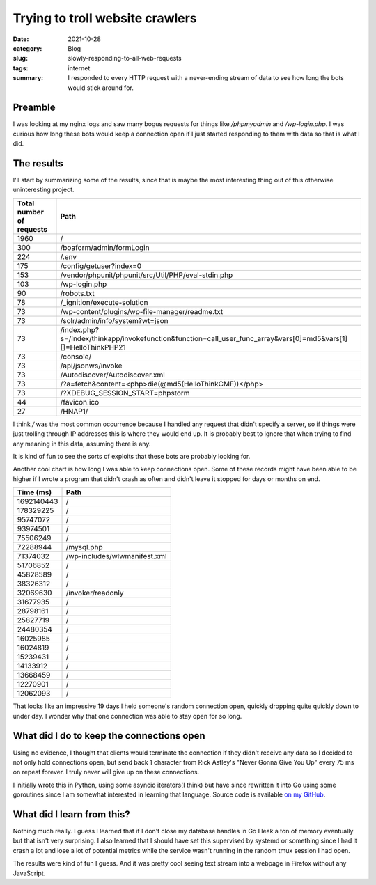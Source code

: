 Trying to troll website crawlers
=================================

:date: 2021-10-28
:category: Blog
:slug: slowly-responding-to-all-web-requests
:tags: internet
:summary:
    I responded to every HTTP request with a never-ending stream of data to see
    how long the bots would stick around for.

Preamble
---------
I was looking at my nginx logs and saw many bogus requests for things like
`/phpmyadmin` and `/wp-login.php`. I was curious how long these bots would keep
a connection open if I just started responding to them with data so that is what
I did.

The results
------------
I'll start by summarizing some of the results, since that is maybe the most
interesting thing out of this otherwise uninteresting project.

+--------------------------+-------------------------------------------------------------------------------------------------------------------+
| Total number of requests | Path                                                                                                              |
+==========================+===================================================================================================================+
| 1960                     | /                                                                                                                 |
+--------------------------+-------------------------------------------------------------------------------------------------------------------+
| 300                      | /boaform/admin/formLogin                                                                                          |
+--------------------------+-------------------------------------------------------------------------------------------------------------------+
| 224                      | /.env                                                                                                             |
+--------------------------+-------------------------------------------------------------------------------------------------------------------+
| 175                      | /config/getuser?index=0                                                                                           |
+--------------------------+-------------------------------------------------------------------------------------------------------------------+
| 153                      | /vendor/phpunit/phpunit/src/Util/PHP/eval-stdin.php                                                               |
+--------------------------+-------------------------------------------------------------------------------------------------------------------+
| 103                      | /wp-login.php                                                                                                     |
+--------------------------+-------------------------------------------------------------------------------------------------------------------+
| 90                       | /robots.txt                                                                                                       |
+--------------------------+-------------------------------------------------------------------------------------------------------------------+
| 78                       | /_ignition/execute-solution                                                                                       |
+--------------------------+-------------------------------------------------------------------------------------------------------------------+
| 73                       | /wp-content/plugins/wp-file-manager/readme.txt                                                                    |
+--------------------------+-------------------------------------------------------------------------------------------------------------------+
| 73                       | /solr/admin/info/system?wt=json                                                                                   |
+--------------------------+-------------------------------------------------------------------------------------------------------------------+
| 73                       | /index.php?s=/Index/\think\app/invokefunction&function=call_user_func_array&vars[0]=md5&vars[1][]=HelloThinkPHP21 |
+--------------------------+-------------------------------------------------------------------------------------------------------------------+
| 73                       | /console/                                                                                                         |
+--------------------------+-------------------------------------------------------------------------------------------------------------------+
| 73                       | /api/jsonws/invoke                                                                                                |
+--------------------------+-------------------------------------------------------------------------------------------------------------------+
| 73                       | /Autodiscover/Autodiscover.xml                                                                                    |
+--------------------------+-------------------------------------------------------------------------------------------------------------------+
| 73                       | /?a=fetch&content=<php>die(@md5(HelloThinkCMF))</php>                                                             |
+--------------------------+-------------------------------------------------------------------------------------------------------------------+
| 73                       | /?XDEBUG_SESSION_START=phpstorm                                                                                   |
+--------------------------+-------------------------------------------------------------------------------------------------------------------+
| 44                       | /favicon.ico                                                                                                      |
+--------------------------+-------------------------------------------------------------------------------------------------------------------+
| 27                       | /HNAP1/                                                                                                           |
+--------------------------+-------------------------------------------------------------------------------------------------------------------+

I think `/` was the most common occurrence because I handled any request that
didn't specify a server, so if things were just trolling through IP addresses
this is where they would end up. It is probably best to ignore that when trying
to find any meaning in this data, assuming there is any.

It is kind of fun to see the sorts of exploits that these bots are probably
looking for.

Another cool chart is how long I was able to keep connections open. Some of
these records might have been able to be higher if I wrote a program that didn't
crash as often and didn't leave it stopped for days or months on end.

+-------------+------------------------------+
| Time (ms)   | Path                         +
+=============+==============================+
| 1692140443  | /                            |
+-------------+------------------------------+
| 178329225   | /                            |
+-------------+------------------------------+
| 95747072    | /                            |
+-------------+------------------------------+
| 93974501    | /                            |
+-------------+------------------------------+
| 75506249    | /                            |
+-------------+------------------------------+
| 72288944    | /mysql.php                   |
+-------------+------------------------------+
| 71374032    | /wp-includes/wlwmanifest.xml |
+-------------+------------------------------+
| 51706852    | /                            |
+-------------+------------------------------+
| 45828589    | /                            |
+-------------+------------------------------+
| 38326312    | /                            |
+-------------+------------------------------+
| 32069630    | /invoker/readonly            |
+-------------+------------------------------+
| 31677935    | /                            |
+-------------+------------------------------+
| 28798161    | /                            |
+-------------+------------------------------+
| 25827719    | /                            |
+-------------+------------------------------+
| 24480354    | /                            |
+-------------+------------------------------+
| 16025985    | /                            |
+-------------+------------------------------+
| 16024819    | /                            |
+-------------+------------------------------+
| 15239431    | /                            |
+-------------+------------------------------+
| 14133912    | /                            |
+-------------+------------------------------+
| 13668459    | /                            |
+-------------+------------------------------+
| 12270901    | /                            |
+-------------+------------------------------+
| 12062093    | /                            |
+-------------+------------------------------+

That looks like an impressive 19 days I held someone's random connection open,
quickly dropping quite quickly down to under day. I wonder why that one
connection was able to stay open for so long.

What did I do to keep the connections open
-------------------------------------------

Using no evidence, I thought that clients would terminate the connection if
they didn't receive any data so I decided to not only hold connections open, but
send back 1 character from Rick Astley's "Never Gonna Give You Up" every 75 ms
on repeat forever. I truly never will give up on these connections.

I initially wrote this in Python, using some asyncio iterators(I think) but have
since rewritten it into Go using some goroutines since I am somewhat interested
in learning that language. Source code is available
`on my GitHub <https://github.com/nickhuber/reverse-slowloris>`_.

What did I learn from this?
----------------------------

Nothing much really. I guess I learned that if I don't close my database handles
in Go I leak a ton of memory eventually but that isn't very surprising. I also
learned that I should have set this supervised by systemd or something since I
had it crash a lot and lose a lot of potential metrics while the service wasn't
running in the random tmux session I had open.

The results were kind of fun I guess. And it was pretty cool seeing text stream
into a webpage in Firefox without any JavaScript.

